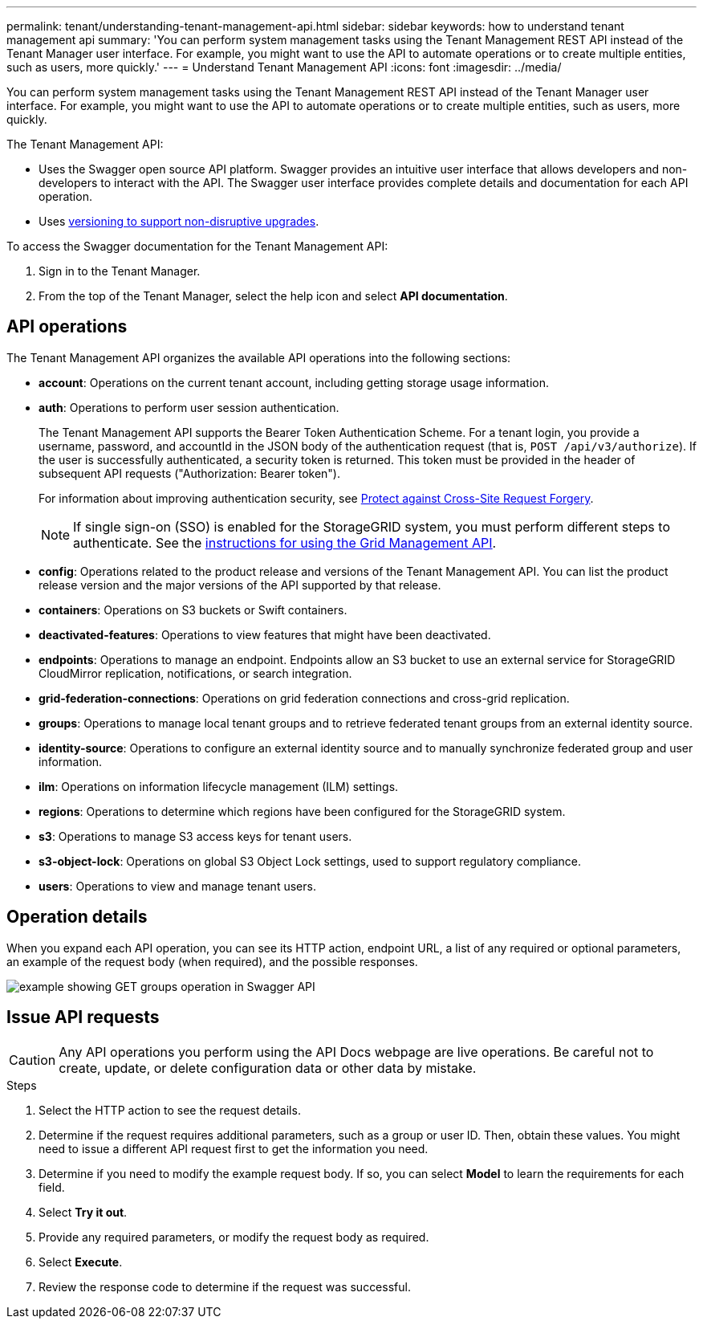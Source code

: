 ---
permalink: tenant/understanding-tenant-management-api.html
sidebar: sidebar
keywords: how to understand tenant management api
summary: 'You can perform system management tasks using the Tenant Management REST API instead of the Tenant Manager user interface. For example, you might want to use the API to automate operations or to create multiple entities, such as users, more quickly.'
---
= Understand Tenant Management API
:icons: font
:imagesdir: ../media/

[.lead]
You can perform system management tasks using the Tenant Management REST API instead of the Tenant Manager user interface. For example, you might want to use the API to automate operations or to create multiple entities, such as users, more quickly.

The Tenant Management API:

* Uses the Swagger open source API platform. Swagger provides an intuitive user interface that allows developers and non-developers to interact with the API. The Swagger user interface provides complete details and documentation for each API operation.

* Uses link:tenant-management-api-versioning.html[versioning to support non-disruptive upgrades].

To access the Swagger documentation for the Tenant Management API:

. Sign in to the Tenant Manager.
. From the top of the Tenant Manager, select the help icon and select *API documentation*.

== API operations

The Tenant Management API organizes the available API operations into the following sections:

* *account*: Operations on the current tenant account, including getting storage usage information.
* *auth*: Operations to perform user session authentication.
+
The Tenant Management API supports the Bearer Token Authentication Scheme. For a tenant login, you provide a username, password, and accountId in the JSON body of the authentication request (that is, `POST /api/v3/authorize`). If the user is successfully authenticated, a security token is returned. This token must be provided in the header of subsequent API requests ("Authorization: Bearer token").
+
For information about improving authentication security, see link:protecting-against-cross-site-request-forgery-csrf.html[Protect against Cross-Site Request Forgery].
+
NOTE: If single sign-on (SSO) is enabled for the StorageGRID system, you must perform different steps to authenticate. See the link:../admin/using-grid-management-api.html[instructions for using the Grid Management API].

* *config*: Operations related to the product release and versions of the Tenant Management API. You can list the product release version and the major versions of the API supported by that release.
* *containers*: Operations on S3 buckets or Swift containers.
* *deactivated-features*: Operations to view features that might have been deactivated.
* *endpoints*: Operations to manage an endpoint. Endpoints allow an S3 bucket to use an external service for StorageGRID CloudMirror replication, notifications, or search integration.
* *grid-federation-connections*: Operations on grid federation connections and cross-grid replication.
* *groups*: Operations to manage local tenant groups and to retrieve federated tenant groups from an external identity source.
* *identity-source*: Operations to configure an external identity source and to manually synchronize federated group and user information.
* *ilm*: Operations on information lifecycle management (ILM) settings.
* *regions*: Operations to determine which regions have been configured for the StorageGRID system.
* *s3*: Operations to manage S3 access keys for tenant users.
* *s3-object-lock*: Operations on global S3 Object Lock settings, used to support regulatory compliance.
* *users*: Operations to view and manage tenant users.

== Operation details

When you expand each API operation, you can see its HTTP action, endpoint URL, a list of any required or optional parameters, an example of the request body (when required), and the possible responses.

image::../media/tenant_api_swagger_example.gif[example showing GET groups operation in Swagger API]

== Issue API requests

CAUTION: Any API operations you perform using the API Docs webpage are live operations. Be careful not to create, update, or delete configuration data or other data by mistake.

.Steps
. Select the HTTP action to see the request details.
. Determine if the request requires additional parameters, such as a group or user ID. Then, obtain these values. You might need to issue a different API request first to get the information you need.
. Determine if you need to modify the example request body. If so, you can select *Model* to learn the requirements for each field.
. Select *Try it out*.
. Provide any required parameters, or modify the request body as required.
. Select *Execute*.
. Review the response code to determine if the request was successful.